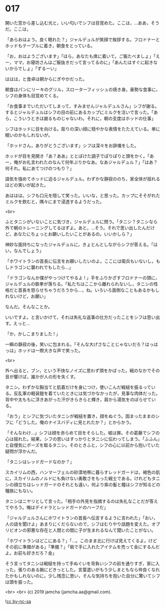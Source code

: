 #+OPTIONS: toc:nil
#+OPTIONS: -:nil
#+OPTIONS: ^:{}
 
* 017

  開いた窓から差し込む光と，いい匂いでシフは目覚めた。ここは，…ああ，そうだ。ここは，

  「あらおはよう。良く眠れた？」ジャルデュルが笑顔で挨拶する。フロドナーとホッドもテーブルに着き，朝食をとっている。

  「お，おはようございます」「ほら，あなたも席に着いて。ご飯たべましょ」「えー，ママ，お寝坊さんはご飯抜きだって言ってるのに」「あんたはすぐに起きないからでしょ」「ずるーい」

  ははは，と食卓は朝からにぎやかだった。

  朝食はパンにリーキのグリル，スローターフィッシュの焼き身。豪勢な食事に，シフの身体も目覚めてくる。

  「お食事までいただいてしまって，すみませんジャルデュルさん」シフが謝る。するとジャルデュルはシフの目の前にあるカップにミルクを注いで言った。「あら，こういうときは謝るものじゃないわ。それに，朝の支度はホッドの仕事」

  シフはホッドに目を向ける。彫りの深い顔に穏やかな表情をたたえている。単に眠いのかもしれないが。

  「ホッドさん，ありがとうございます」シフは深々をお辞儀をした。

  ホッドが目を見開き「あ？ああ」ととぼけた調子でぽりぽりと頭をかく。「あー，俺がお礼言われたのなんて何年ぶりかなあ。なあジャルデュル？」「はあ？何それ。私にあてつけのつもり？」

  語気を強めてホッドに迫るジャルデュル。わずかな静寂ののち，家全体が揺れるほどの笑いが起きた。

  あははは。シフも口元を隠して笑った。いいな，と思った。カップにそそがれたミルクを飲むと，隅々にまで浸透するようだった。

  <br>

  ふとタニシがいないことに気づき，ジャルデュルに問う。「タニシ？タニシなら外で朝のトレーニングしてるはずよ。あと，…そう。それで思い出したんだけど，あなたにちょっとお願いしたいことがあるの。いいかしら？」

  神妙な面持ちになったジャルデュルに，きょとんとしながらシフが答える。「はい，なんでしょう」

  「ホワイトランの首長に伝言をお願いしたいのよ。ここには衛兵もいないし，もしドラゴンに襲われでもしたら…」

  「ドラゴンなんか僕がやっつけてやるよ ! 」手をふりかざすフロドナーの頭に，ジャルデュルの鉄拳が落ちる。「私たちはここから離れられないし，タニシの性格だと首長を怒らせちゃうだろうから…，ね。いろいろ面倒なこともあるかもしれないけど，お願い」

  なんだ。そんなことか。

  いいですよ。と言いかけて，それは失礼な返事の仕方だったことをシフは思い出す。えっと…

  「か，かしこまりました ! 」

  一瞬の静寂の後，笑いに包まれる。「そんな大げさなことじゃないだろ？はっはっは」ホッドは一際大きな声で笑った。

  <br>

  外へ出ると，ブン，という不快なノイズに思わず頭をかばった。戦のなかでその音が響けば，誰かが人の形を失くす。

  タニシ。わずかな胸当てと肌着だけを身につけ，使いこんだ戦槌を振るっている。反乱軍の軽装鎧を着ていたときには気づかなかったが，見事な肉体だった。背中や太ももに浮きあがった汗がきらきらと輝き，肩から湯気をのぼらせている。

  「おう」とシフに気づいたタニシが戦槌を置き，顔をぬぐう。固まったままのシフに「どうした。俺のナイスバディに見とれたか？」とからかう。

  「そんなわけ…」シフは顔を赤らめて目をそらした。嘘は罪。その葛藤でシフの心は揺れた。結果，シフの思いはすっかりとタニシに伝わってしまう。「ふふん」と自慢気にポーズを取るタニシ。そのときふと，シフの心に以前から抱いていた疑問が浮かんだ。

  「タニシはレッドガードなのか？」

  スカイリムの西，ハンマーフェルの砂漠地帯に暮らすレッドガードは，褐色の肌に，スカイリムのノルドにも負けない勇敢さをもった戦士である。けれどもタニシの顔立ちはレッドガードのそれとも違い，何より紫の髪と瞳はシフが知るどの種族にもない。

  タニシはニヤリとして言った。「相手の外見を指摘するのは失礼なことだが答えてやろう。俺はデイドラとレッドガードのハーフだ」

  「ジャルデュルさんにホワイトランの首長へ伝言するように言われた」「おい，人の話を聞けよ」あまりにくだらないので，シフはむりやり話題を変えた。オブリビオンの邪悪な存在と人間との間に子が生まれるなんて聞いたことがない。

  「ホワイトランはどこにある？」「…。このまま北に行けば見えてくるよ。けどその前に準備がある」「準備？」「砦で手に入れたアイテムを売って金にするんだよ。お前も好きだろ？金」

  そう言ってタニシは戦槌を持って手ぬぐいを背負いシフの前を通りすぎ，家に入った。張りのある腕にどきっとした。言葉遣いがもう少しまともなら仲良くなれたかもしれないのに。少し残念に思い，そんな気持ちを抱いた自分に驚いてシフは頭を振った。

  <br>
  <br>
  (c) 2019 jamcha (jamcha.aa@gmail.com).

  ![[https://i.creativecommons.org/l/by-nc-sa/4.0/88x31.png][cc by-nc-sa]]
